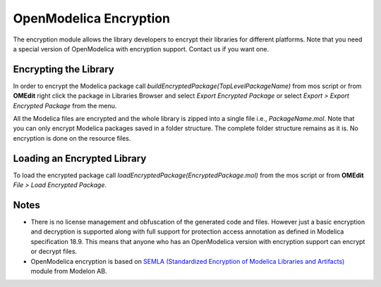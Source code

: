 .. _encryption :

OpenModelica Encryption
=======================

The encryption module allows the library developers to encrypt their libraries
for different platforms. Note that you need a special version of OpenModelica
with encryption support. Contact us if you want one.

Encrypting the Library
----------------------

In order to encrypt the Modelica package call `buildEncryptedPackage(TopLevelPackageName)`
from mos script or from **OMEdit** right click the package in Libraries Browser and
select `Export Encrypted Package` or select `Export > Export Encrypted Package`
from the menu.

All the Modelica files are encrypted and the whole library is zipped into a
single file i.e., `PackageName.mol`. Note that you can only encrypt Modelica
packages saved in a folder structure. The complete folder structure remains
as it is. No encryption is done on the resource files.

Loading an Encrypted Library
----------------------------

To load the encrypted package call `loadEncryptedPackage(EncryptedPackage.mol)`
from the mos script or from **OMEdit** `File > Load Encrypted Package`.

Notes
-----

- There is no license management and obfuscation of the generated code and
  files. However just a basic encryption and decryption is supported along with
  full support for protection access annotation as defined in
  Modelica specification 18.9. This means that anyone who has an OpenModelica
  version with encryption support can encrypt or decrypt files.

- OpenModelica encryption is based on
  `SEMLA (Standardized Encryption of Modelica Libraries and Artifacts) <https://github.com/modelon-community/SEMLA>`_
  module from Modelon AB.
